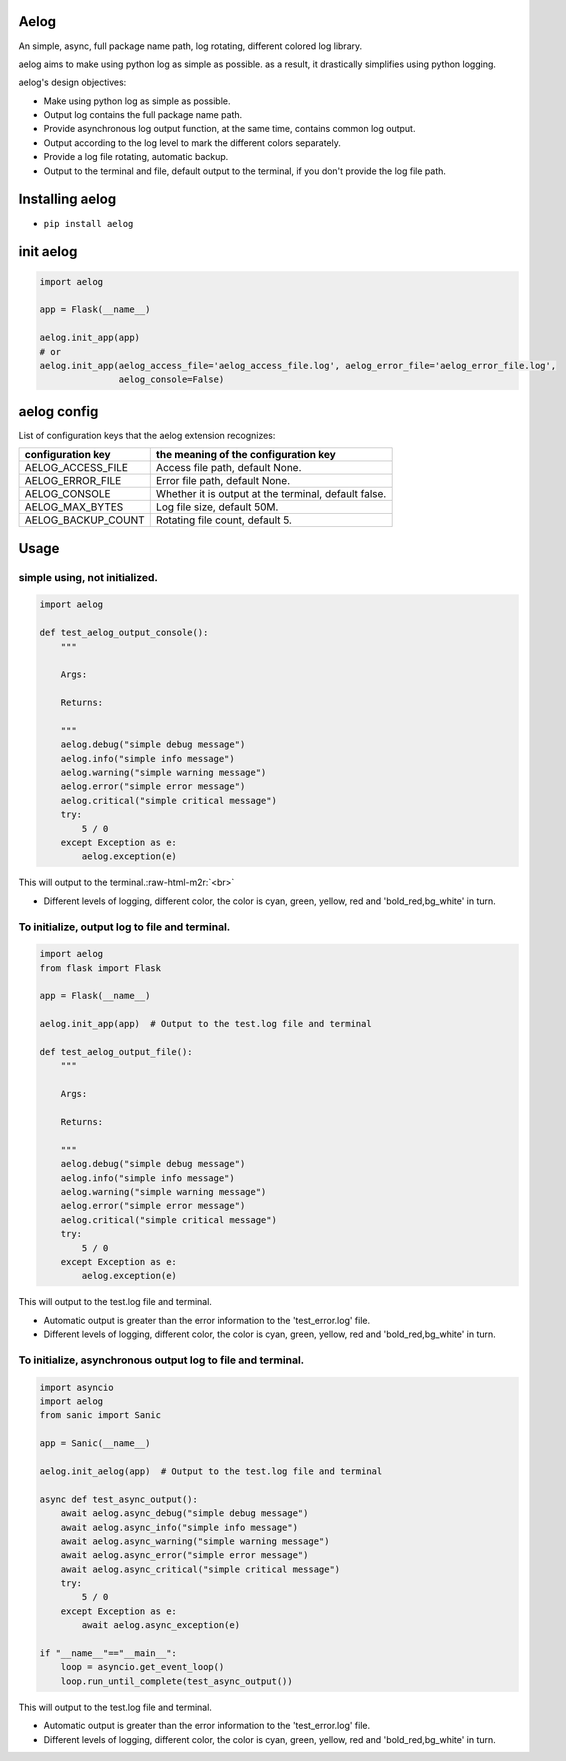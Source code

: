 .. role:: raw-html-m2r(raw)
   :format: html


Aelog
=====

An simple, async, full package name path, log rotating, different colored log library.

aelog aims to make using python log as simple as possible. as a result, it drastically 
simplifies using python logging.

aelog's design objectives:


* Make using python log as simple as possible.
* Output log contains the full package name path.
* Provide asynchronous log output function, at the same time, contains common log output.
* Output according to the log level to mark the different colors separately.
* Provide a log file rotating, automatic backup.
* Output to the terminal and file, default output to the terminal, if you don't provide the log file path.

Installing aelog
================


* ``pip install aelog``

init aelog
==========

.. code-block::

   import aelog 

   app = Flask(__name__)

   aelog.init_app(app)
   # or 
   aelog.init_app(aelog_access_file='aelog_access_file.log', aelog_error_file='aelog_error_file.log', 
                  aelog_console=False)

aelog config
============

List of configuration keys that the aelog extension recognizes:

.. list-table::
   :header-rows: 1

   * - configuration key
     - the meaning of the configuration key
   * - AELOG_ACCESS_FILE
     - Access file path, default None.
   * - AELOG_ERROR_FILE
     - Error file path, default None.
   * - AELOG_CONSOLE
     - Whether it is output at the terminal, default false.
   * - AELOG_MAX_BYTES
     - Log file size, default 50M.
   * - AELOG_BACKUP_COUNT
     - Rotating file count, default 5.


Usage
=====

simple using, not initialized.
^^^^^^^^^^^^^^^^^^^^^^^^^^^^^^

.. code-block::

   import aelog

   def test_aelog_output_console():
       """

       Args:

       Returns:

       """
       aelog.debug("simple debug message")
       aelog.info("simple info message")
       aelog.warning("simple warning message")
       aelog.error("simple error message")
       aelog.critical("simple critical message")
       try:
           5 / 0
       except Exception as e:
           aelog.exception(e)

This will output to the terminal.\ :raw-html-m2r:`<br>`

.. image:: https://raw.githubusercontent.com/tinybees/aelog/master/docs/output_console.png
   :target: https://raw.githubusercontent.com/tinybees/aelog/master/docs/output_console.png
   :alt: console



* Different levels of logging, different color, the color is cyan, green, yellow, red and 'bold_red,bg_white' in turn.

To initialize, output log to file and terminal.
^^^^^^^^^^^^^^^^^^^^^^^^^^^^^^^^^^^^^^^^^^^^^^^

.. code-block::

   import aelog
   from flask import Flask

   app = Flask(__name__)

   aelog.init_app(app)  # Output to the test.log file and terminal 

   def test_aelog_output_file():
       """

       Args:

       Returns:

       """
       aelog.debug("simple debug message")
       aelog.info("simple info message")
       aelog.warning("simple warning message")
       aelog.error("simple error message")
       aelog.critical("simple critical message")
       try:
           5 / 0
       except Exception as e:
           aelog.exception(e)

This will output to the test.log file and terminal.

.. image:: https://raw.githubusercontent.com/tinybees/aelog/master/docs/output_file.png
   :target: https://raw.githubusercontent.com/tinybees/aelog/master/docs/output_file.png
   :alt: console



* Automatic output is greater than the error information to the 'test_error.log' file.
* Different levels of logging, different color, the color is cyan, green, yellow, red and 'bold_red,bg_white' in turn.

To initialize, asynchronous output log to file and terminal.
^^^^^^^^^^^^^^^^^^^^^^^^^^^^^^^^^^^^^^^^^^^^^^^^^^^^^^^^^^^^

.. code-block::

   import asyncio
   import aelog
   from sanic import Sanic

   app = Sanic(__name__)

   aelog.init_aelog(app)  # Output to the test.log file and terminal 

   async def test_async_output():
       await aelog.async_debug("simple debug message")
       await aelog.async_info("simple info message")
       await aelog.async_warning("simple warning message")
       await aelog.async_error("simple error message")
       await aelog.async_critical("simple critical message")
       try:
           5 / 0
       except Exception as e:
           await aelog.async_exception(e)

   if "__name__"=="__main__":
       loop = asyncio.get_event_loop()
       loop.run_until_complete(test_async_output())

This will output to the test.log file and terminal.

.. image:: https://raw.githubusercontent.com/tinybees/aelog/master/docs/async_output.png
   :target: https://raw.githubusercontent.com/tinybees/aelog/master/docs/async_output.png
   :alt: console



* Automatic output is greater than the error information to the 'test_error.log' file.  
* Different levels of logging, different color, the color is cyan, green, yellow, red and 'bold_red,bg_white' in turn.
